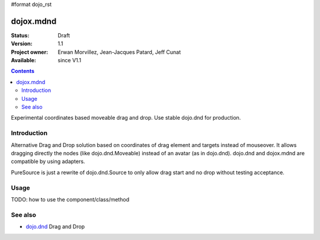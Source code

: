 #format dojo_rst

dojox.mdnd
==========

:Status: Draft
:Version: 1.1
:Project owner: Erwan Morvillez, Jean-Jacques Patard, Jeff Cunat
:Available: since V1.1

.. contents::
   :depth: 2

Experimental coordinates based moveable drag and drop. Use stable dojo.dnd for production.


============
Introduction
============

Alternative Drag and Drop solution based on coordinates of drag element and targets instead of mouseover. It allows dragging directly the nodes (like dojo.dnd.Moveable) instead of an avatar (as in dojo.dnd). dojo.dnd and dojox.mdnd are compatible by using adapters.

PureSource is just a rewrite of dojo.dnd.Source to only allow drag start and no drop without testing acceptance.


=====
Usage
=====

TODO: how to use the component/class/method

.. code-block :: html
  :linenos:

  <script type="text/javascript">
    dojo.require("dojox.mdnd.AreaManager");
    dojo.require("dojox.mdnd.DropIndicator");
    dojo.require("dojox.mdnd.dropMode.DefaultDropMode");

    var init = function(){
      var m = dojox.mdnd.areaManager();
      m.areaClass = "dndArea";
      m.dragHandleClass = "dragHandle";
      m.registerByClass();
    };

    dojo.addOnLoad(init);
  </script>
  ...
  <div style="position:absolute; top:80px; left:50px;">
    <h2>Accepts Type1 items</h2>
    <div class="dndArea container" accept="type1">
      <div class="dndItem" dndType="type1">
        <div class="dragHandle">Item Type 1</div>
        <div>
          <p>Proin aliquet accumsan nunc. Duis nec tortor.</p>
        </div>
      </div>
      <div class="dndItem simpleBlock" dndType="type2">
        <div class="dragHandle">Item Type2</div>
        <div>
          <p>Proin aliquet accumsan nunc. Duis nec tortor.</p>
        </div>
      </div>
    </div>

    <div style="position:absolute; top:80px; left:350px;">
      <h2>Accepts Type2 items</h2>
      <div class="dndArea container" accept="type2">
      </div>
    </div>
  </div>

========
See also
========

* `dojo.dnd <dojo/dnd>`_ Drag and Drop
